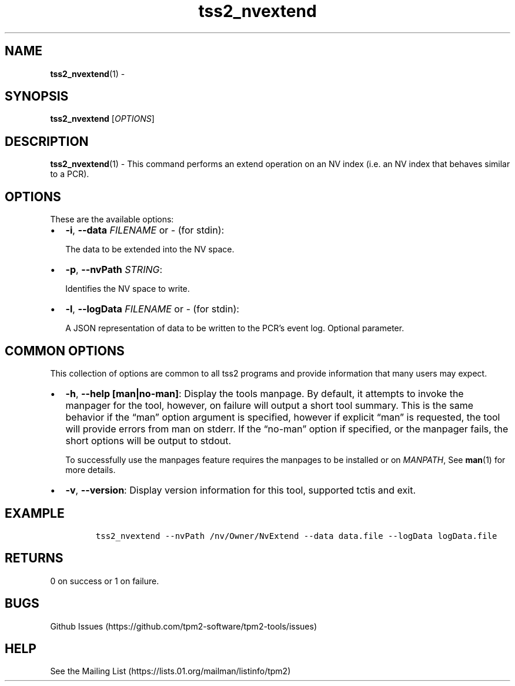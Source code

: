 .\" Automatically generated by Pandoc 2.5
.\"
.TH "tss2_nvextend" "1" "APRIL 2019" "tpm2\-tools" "General Commands Manual"
.hy
.SH NAME
.PP
\f[B]tss2_nvextend\f[R](1) \-
.SH SYNOPSIS
.PP
\f[B]tss2_nvextend\f[R] [\f[I]OPTIONS\f[R]]
.SH DESCRIPTION
.PP
\f[B]tss2_nvextend\f[R](1) \- This command performs an extend operation
on an NV index (i.e.\ an NV index that behaves similar to a PCR).
.SH OPTIONS
.PP
These are the available options:
.IP \[bu] 2
\f[B]\-i\f[R], \f[B]\-\-data\f[R] \f[I]FILENAME\f[R] or \f[I]\-\f[R]
(for stdin):
.RS 2
.PP
The data to be extended into the NV space.
.RE
.IP \[bu] 2
\f[B]\-p\f[R], \f[B]\-\-nvPath\f[R] \f[I]STRING\f[R]:
.RS 2
.PP
Identifies the NV space to write.
.RE
.IP \[bu] 2
\f[B]\-l\f[R], \f[B]\-\-logData\f[R] \f[I]FILENAME\f[R] or \f[I]\-\f[R]
(for stdin):
.RS 2
.PP
A JSON representation of data to be written to the PCR\[cq]s event log.
Optional parameter.
.RE
.SH COMMON OPTIONS
.PP
This collection of options are common to all tss2 programs and provide
information that many users may expect.
.IP \[bu] 2
\f[B]\-h\f[R], \f[B]\-\-help [man|no\-man]\f[R]: Display the tools
manpage.
By default, it attempts to invoke the manpager for the tool, however, on
failure will output a short tool summary.
This is the same behavior if the \[lq]man\[rq] option argument is
specified, however if explicit \[lq]man\[rq] is requested, the tool will
provide errors from man on stderr.
If the \[lq]no\-man\[rq] option if specified, or the manpager fails, the
short options will be output to stdout.
.RS 2
.PP
To successfully use the manpages feature requires the manpages to be
installed or on \f[I]MANPATH\f[R], See \f[B]man\f[R](1) for more
details.
.RE
.IP \[bu] 2
\f[B]\-v\f[R], \f[B]\-\-version\f[R]: Display version information for
this tool, supported tctis and exit.
.SH EXAMPLE
.IP
.nf
\f[C]
tss2_nvextend \-\-nvPath /nv/Owner/NvExtend \-\-data data.file \-\-logData logData.file
\f[R]
.fi
.SH RETURNS
.PP
0 on success or 1 on failure.
.SH BUGS
.PP
Github Issues (https://github.com/tpm2-software/tpm2-tools/issues)
.SH HELP
.PP
See the Mailing List (https://lists.01.org/mailman/listinfo/tpm2)
